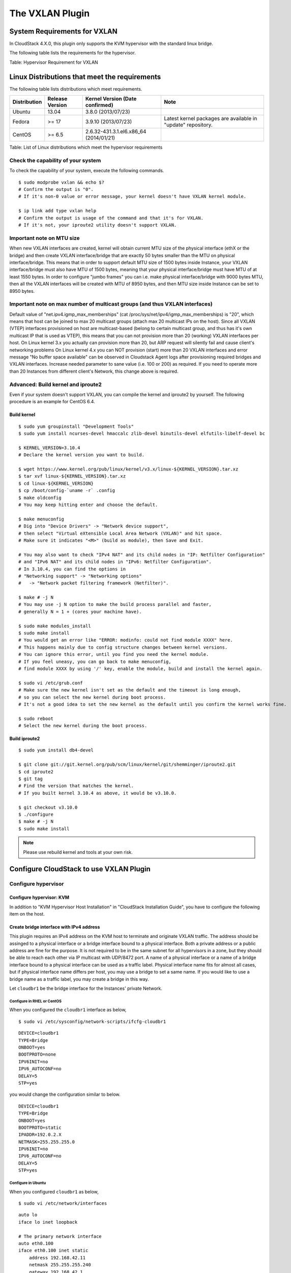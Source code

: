 .. Licensed to the Apache Software Foundation (ASF) under one
   or more contributor license agreements.  See the NOTICE file
   distributed with this work for additional information#
   regarding copyright ownership.  The ASF licenses this file
   to you under the Apache License, Version 2.0 (the
   "License"); you may not use this file except in compliance
   with the License.  You may obtain a copy of the License at
   http://www.apache.org/licenses/LICENSE-2.0
   Unless required by applicable law or agreed to in writing,
   software distributed under the License is distributed on an
   "AS IS" BASIS, WITHOUT WARRANTIES OR CONDITIONS OF ANY
   KIND, either express or implied.  See the License for the
   specific language governing permissions and limitations
   under the License.


The VXLAN Plugin
================

System Requirements for VXLAN
-----------------------------

In CloudStack 4.X.0, this plugin only supports the KVM hypervisor with the
standard linux bridge.

The following table lists the requirements for the hypervisor.

.. cssclass:: table-striped table-bordered table-hover

+----------------+-----------------------------------------------+----------------------------------------------------------------------------------------------------------------+
| Item           | Requirement                                   | Note                                                                                                           |
+================+===============================================+================================================================================================================+
| Hypervisor     | KVM                                           | OvsVifDriver is not supported by this plugin in CloudStack 4.X, use BridgeVifDriver (default).                    |
+----------------+-----------------------------------------------+----------------------------------------------------------------------------------------------------------------+
| Linux kernel   | version >= 3.7, VXLAN kernel module enabled   | It is recommended to use kernel >=3.9, since Linux kernel categorizes the VXLAN driver as experimental <3.9.   |
+----------------+-----------------------------------------------+----------------------------------------------------------------------------------------------------------------+
| iproute2       | matches kernel version                        |                                                                                                                |
+----------------+-----------------------------------------------+----------------------------------------------------------------------------------------------------------------+

Table: Hypervisor Requirement for VXLAN


Linux Distributions that meet the requirements
----------------------------------------------

The following table lists distributions which meet requirements.

.. cssclass:: table-striped table-bordered table-hover

+----------------+-------------------+-------------------------------------------+----------------------------------------------------------------+
| Distribution   | Release Version   | Kernel Version (Date confirmed)           | Note                                                           |
+================+===================+===========================================+================================================================+
| Ubuntu         | 13.04             | 3.8.0 (2013/07/23)                        |                                                                |
+----------------+-------------------+-------------------------------------------+----------------------------------------------------------------+
| Fedora         | >= 17             | 3.9.10 (2013/07/23)                       | Latest kernel packages are available in "update" repository.   |
+----------------+-------------------+-------------------------------------------+----------------------------------------------------------------+
| CentOS         | >= 6.5            | 2.6.32-431.3.1.el6.x86\_64 (2014/01/21)   |                                                                |
+----------------+-------------------+-------------------------------------------+----------------------------------------------------------------+

Table: List of Linux distributions which meet the hypervisor
requirements


Check the capability of your system
~~~~~~~~~~~~~~~~~~~~~~~~~~~~~~~~~~~

To check the capability of your system, execute the following commands.

::

   $ sudo modprobe vxlan && echo $?
   # Confirm the output is "0".
   # If it's non-0 value or error message, your kernel doesn't have VXLAN kernel module.

   $ ip link add type vxlan help
   # Confirm the output is usage of the command and that it's for VXLAN.
   # If it's not, your iproute2 utility doesn't support VXLAN.


Important note on MTU size
~~~~~~~~~~~~~~~~~~~~~~~~~~

When new VXLAN interfaces are created, kernel will obtain current MTU size of the physical interface (ethX or the bridge)
and then create VXLAN interface/bridge that are exactly 50 bytes smaller than the MTU on physical interface/bridge.
This means that in order to support default MTU size of 1500 bytes inside Instance, your VXLAN interface/bridge must also
have MTU of 1500 bytes, meaning that your physical interface/bridge must have MTU of at least 1550 bytes.
In order to configure "jumbo frames" you can i.e. make physical interface/bridge with 9000 bytes MTU, then all the VXLAN
interfaces will be created with MTU of 8950 bytes, and then MTU size inside Instance can be set to 8950 bytes.

Important note on max number of multicast groups (and thus VXLAN interfaces)
~~~~~~~~~~~~~~~~~~~~~~~~~~~~~~~~~~~~~~~~~~~~~~~~~~~~~~~~~~~~~~~~~~~~~~~~~~~~

Default value of "net.ipv4.igmp_max_memberships" (cat /proc/sys/net/ipv4/igmp_max_memberships) is "20", which means that host can be joined to max 20 multicast groups (attach max 20 multicast IPs on the host).
Since all VXLAN (VTEP) interfaces provisioned on host are multicast-based (belong to certain multicast group, and thus has it's own multicast IP that is used as VTEP), this means that you can not provision more than 20 (working) VXLAN interfaces per host.
On Linux kernel 3.x you actually can provision more than 20, but ARP request will silently fail and cause client's networking problems
On Linux kernel 4.x you can NOT provision (start) more than 20 VXLAN interfaces and error message "No buffer space available" can be observed in Cloudstack Agent logs after provisioning required bridges and VXLAN interfaces.
Increase needed parameter to sane value (i.e. 100 or 200) as required.
If you need to operate more than 20 Instances from different client's Network, this change above is required.

Advanced: Build kernel and iproute2
~~~~~~~~~~~~~~~~~~~~~~~~~~~~~~~~~~~

Even if your system doesn't support VXLAN, you can compile the kernel
and iproute2 by yourself. The following procedure is an example for
CentOS 6.4.


Build kernel
^^^^^^^^^^^^

::

   $ sudo yum groupinstall "Development Tools"
   $ sudo yum install ncurses-devel hmaccalc zlib-devel binutils-devel elfutils-libelf-devel bc

   $ KERNEL_VERSION=3.10.4
   # Declare the kernel version you want to build.

   $ wget https://www.kernel.org/pub/linux/kernel/v3.x/linux-${KERNEL_VERSION}.tar.xz
   $ tar xvf linux-${KERNEL_VERSION}.tar.xz
   $ cd linux-${KERNEL_VERSION}
   $ cp /boot/config-`uname -r` .config
   $ make oldconfig
   # You may keep hitting enter and choose the default.

   $ make menuconfig
   # Dig into "Device Drivers" -> "Network device support",
   # then select "Virtual eXtensible Local Area Network (VXLAN)" and hit space.
   # Make sure it indicates "<M>" (build as module), then Save and Exit.

   # You may also want to check "IPv4 NAT" and its child nodes in "IP: Netfilter Configuration"
   # and "IPv6 NAT" and its child nodes in "IPv6: Netfilter Configuration".
   # In 3.10.4, you can find the options in
   # "Networking support" -> "Networking options"
   #   -> "Network packet filtering framework (Netfilter)".

   $ make # -j N
   # You may use -j N option to make the build process parallel and faster,
   # generally N = 1 + (cores your machine have).

   $ sudo make modules_install
   $ sudo make install
   # You would get an error like "ERROR: modinfo: could not find module XXXX" here.
   # This happens mainly due to config structure changes between kernel versions.
   # You can ignore this error, until you find you need the kernel module.
   # If you feel uneasy, you can go back to make menuconfig,
   # find module XXXX by using '/' key, enable the module, build and install the kernel again.

   $ sudo vi /etc/grub.conf
   # Make sure the new kernel isn't set as the default and the timeout is long enough,
   # so you can select the new kernel during boot process.
   # It's not a good idea to set the new kernel as the default until you confirm the kernel works fine.

   $ sudo reboot
   # Select the new kernel during the boot process.


Build iproute2
^^^^^^^^^^^^^^

::

   $ sudo yum install db4-devel

   $ git clone git://git.kernel.org/pub/scm/linux/kernel/git/shemminger/iproute2.git
   $ cd iproute2
   $ git tag
   # Find the version that matches the kernel.
   # If you built kernel 3.10.4 as above, it would be v3.10.0.

   $ git checkout v3.10.0
   $ ./configure
   $ make # -j N
   $ sudo make install


.. note:: Please use rebuild kernel and tools at your own risk.


Configure CloudStack to use VXLAN Plugin
-------------------------------------

Configure hypervisor
~~~~~~~~~~~~~~~~~~~~

Configure hypervisor: KVM
^^^^^^^^^^^^^^^^^^^^^^^^^

In addition to "KVM Hypervisor Host Installation" in "CloudStack
Installation Guide", you have to configure the following item on the
host.


Create bridge interface with IPv4 address
^^^^^^^^^^^^^^^^^^^^^^^^^^^^^^^^^^^^^^^^^

This plugin requires an IPv4 address on the KVM host to terminate and
originate VXLAN traffic. The address should be assinged to a physical
interface or a bridge interface bound to a physical interface. Both a
private address or a public address are fine for the purpose. It is not
required to be in the same subnet for all hypervisors in a zone, but
they should be able to reach each other via IP multicast with UDP/8472
port. A name of a physical interface or a name of a bridge interface
bound to a physical interface can be used as a traffic label. Physical
interface name fits for almost all cases, but if physical interface name
differs per host, you may use a bridge to set a same name. If you would
like to use a bridge name as a traffic label, you may create a bridge in
this way.

Let ``cloudbr1`` be the bridge interface for the Instances' private
Network.


Configure in RHEL or CentOS
'''''''''''''''''''''''''''

When you configured the ``cloudbr1`` interface as below,

::

   $ sudo vi /etc/sysconfig/network-scripts/ifcfg-cloudbr1

::

   DEVICE=cloudbr1
   TYPE=Bridge
   ONBOOT=yes
   BOOTPROTO=none
   IPV6INIT=no
   IPV6_AUTOCONF=no
   DELAY=5
   STP=yes

you would change the configuration similar to below.

::

   DEVICE=cloudbr1
   TYPE=Bridge
   ONBOOT=yes
   BOOTPROTO=static
   IPADDR=192.0.2.X
   NETMASK=255.255.255.0
   IPV6INIT=no
   IPV6_AUTOCONF=no
   DELAY=5
   STP=yes


Configure in Ubuntu
'''''''''''''''''''

When you configured ``cloudbr1`` as below,

::

   $ sudo vi /etc/network/interfaces

::

   auto lo
   iface lo inet loopback

   # The primary network interface
   auto eth0.100
   iface eth0.100 inet static
       address 192.168.42.11
       netmask 255.255.255.240
       gateway 192.168.42.1
       dns-nameservers 8.8.8.8 8.8.4.4
       dns-domain lab.example.org

   # Public network
   auto cloudbr0
   iface cloudbr0 inet manual
       bridge_ports eth0.200
       bridge_fd 5
       bridge_stp off
       bridge_maxwait 1

   # Private network
   auto cloudbr1
   iface cloudbr1 inet manual
       bridge_ports eth0.300
       bridge_fd 5
       bridge_stp off
       bridge_maxwait 1

you would change the configuration similar to below.

::

   auto lo
   iface lo inet loopback

   # The primary network interface
   auto eth0.100
   iface eth0.100 inet static
       address 192.168.42.11
       netmask 255.255.255.240
       gateway 192.168.42.1
       dns-nameservers 8.8.8.8 8.8.4.4
       dns-domain lab.example.org

   # Public network
   auto cloudbr0
   iface cloudbr0 inet manual
       bridge_ports eth0.200
       bridge_fd 5
       bridge_stp off
       bridge_maxwait 1

   # Private network
   auto cloudbr1
   iface cloudbr1 inet static
       addres 192.0.2.X
       netmask 255.255.255.0
       bridge_ports eth0.300
       bridge_fd 5
       bridge_stp off
       bridge_maxwait 1


Configure iptables to pass VXLAN packets
^^^^^^^^^^^^^^^^^^^^^^^^^^^^^^^^^^^^^^^^

Since VXLAN uses UDP packet to forward encapsulated the L2 frames,
UDP/8472 port must be opened.


Configure in RHEL or CentOS
'''''''''''''''''''''''''''

RHEL and CentOS use iptables for firewalling the system, you can open
extra ports by executing the following iptable commands:

::

   $ sudo iptables -I INPUT -p udp -m udp --dport 8472 -j ACCEPT


These iptable settings are not persistent accross reboots, we have to
save them first.

::

   $ sudo iptables-save > /etc/sysconfig/iptables


With this configuration you should be able to restart the Network,
although a reboot is recommended to see if everything works properly.

::

   $ sudo service network restart
   $ sudo reboot


.. warning::
   Make sure you have an alternative way like IPMI or ILO to reach the machine
   in case you made a configuration error and the Network stops functioning!


Configure in Ubuntu
'''''''''''''''''''

The default firewall under Ubuntu is UFW (Uncomplicated FireWall), which
is a Python wrapper around iptables.

To open the required ports, execute the following commands:

::

   $ sudo ufw allow proto udp from any to any port 8472

.. note::
   By default UFW is not enabled on Ubuntu. Executing these commands with the
   firewall disabled does not enable the firewall.

With this configuration you should be able to restart the Network,
although a reboot is recommended to see if everything works properly.

::

   $ sudo service networking restart
   $ sudo reboot

.. warning::
   Make sure you have an alternative way like IPMI or ILO to reach the machine
   in case you made a configuration error and the Network stops functioning!


Setup zone using VXLAN
~~~~~~~~~~~~~~~~~~~~~~

In almost all parts of zone setup, you can just follow the advanced zone
setup instruction in "CloudStack Installation Guide" to use this plugin. It
is not required to add a Network element nor to reconfigure the Network
offering. The only thing you have to do is configure the physical
Network to use VXLAN as the isolation method for Guest Network.


Configure the physical Network
^^^^^^^^^^^^^^^^^^^^^^^^^^^^^^

.. figure:: /_static/images/vxlan-physicalnetwork.png

CloudStack needs to have one physical Network for Guest Traffic with the
isolation method set to "VXLAN".

.. figure:: /_static/images/vxlan-trafficlabel.png

Guest Network traffic label should be the name of the physical interface
or the name of the bridge interface and the bridge interface and they
should have an IPv4 address. See ? for details.


Configure the guest traffic
^^^^^^^^^^^^^^^^^^^^^^^^^^^

.. figure:: /_static/images/vxlan-vniconfig.png

Specify a range of VNIs you would like to use for carrying guest Network
traffic.

.. warning::
   VNI must be unique per zone and no duplicate VNIs can exist in the zone.
   Exercise care when designing your VNI allocation policy.
